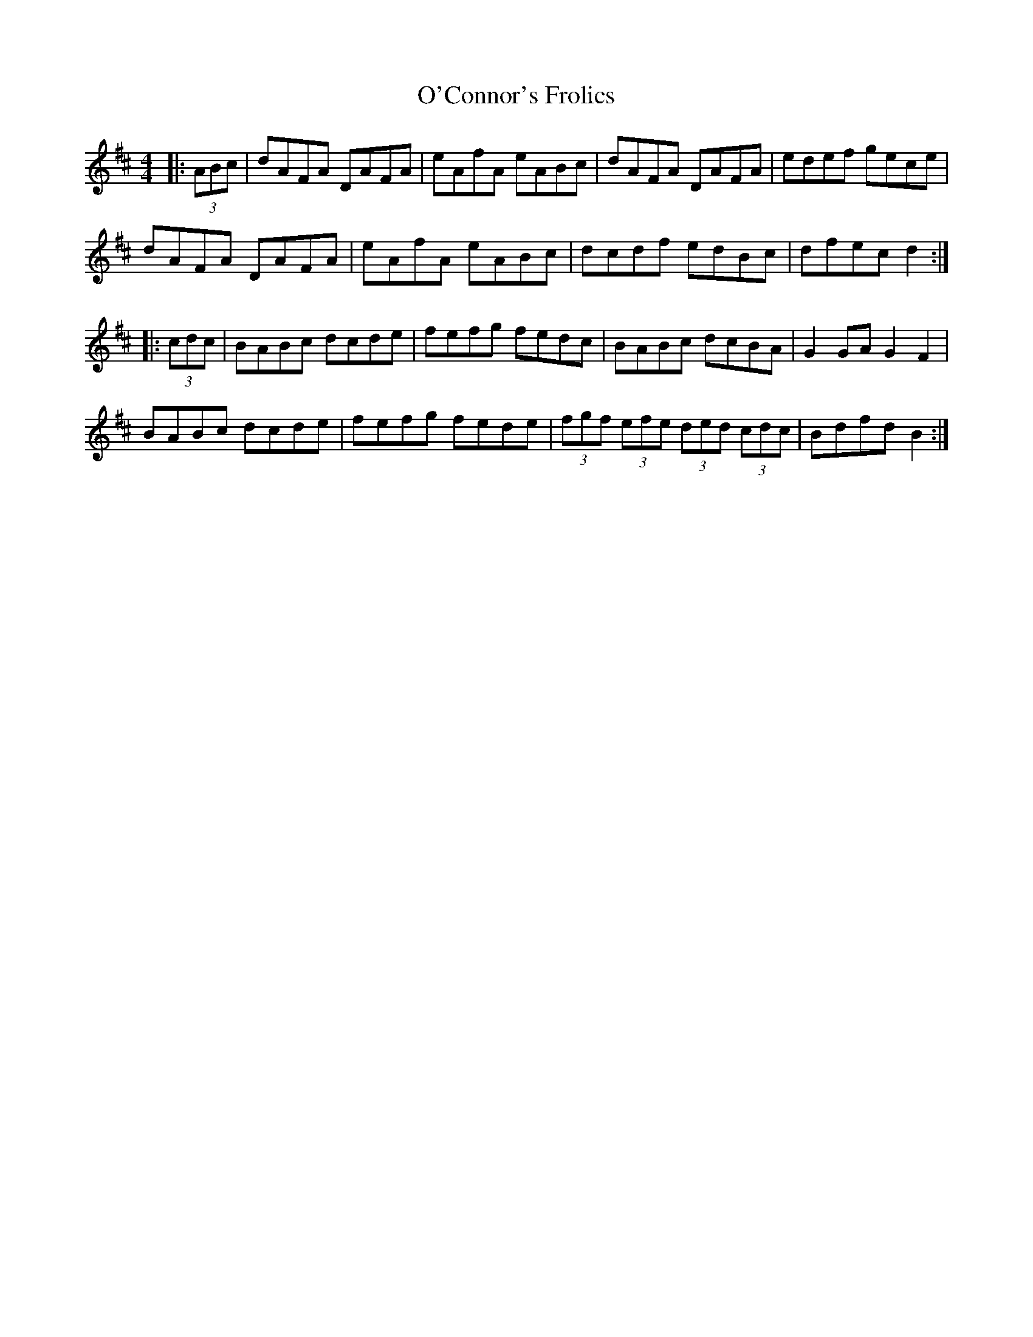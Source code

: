 X: 29834
T: O'Connor's Frolics
R: hornpipe
M: 4/4
K: Dmajor
|:(3ABc|dAFA DAFA|eAfA eABc|dAFA DAFA|edef gece|
dAFA DAFA|eAfA eABc|dcdf edBc|dfec d2:|
|:(3cdc|BABc dcde|fefg fedc|BABc dcBA|G2 GA G2 F2|
BABc dcde|fefg fede|(3fgf (3efe (3ded (3cdc|Bdfd B2:|

